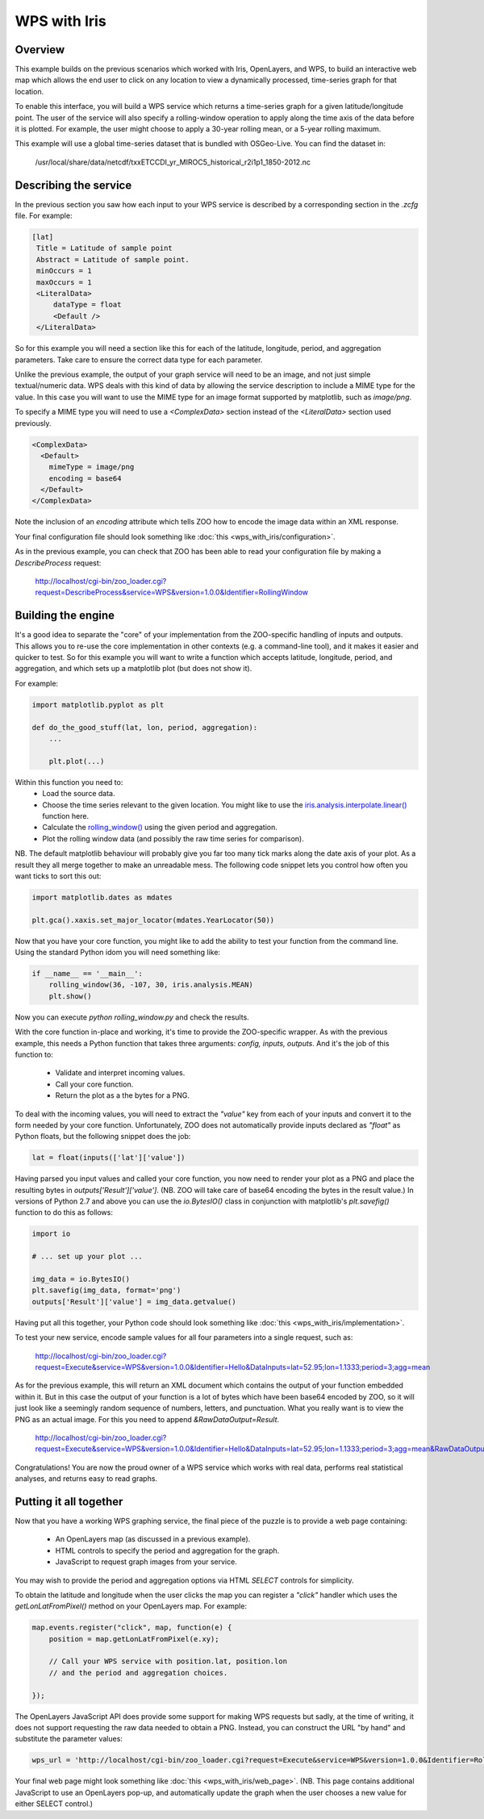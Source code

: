 =============
WPS with Iris
=============

Overview
--------

This example builds on the previous scenarios which worked with Iris,
OpenLayers, and WPS, to build an interactive web map which allows the
end user to click on any location to view a dynamically processed,
time-series graph for that location.

To enable this interface, you will build a WPS service which returns a
time-series graph for a given latitude/longitude point. The user of the
service will also specify a rolling-window operation to apply along the
time axis of the data before it is plotted. For example, the user might
choose to apply a 30-year rolling mean, or a 5-year rolling maximum.

This example will use a global time-series dataset that is bundled with
OSGeo-Live. You can find the dataset in:

    /usr/local/share/data/netcdf/txxETCCDI_yr_MIROC5_historical_r2i1p1_1850-2012.nc

Describing the service
----------------------

In the previous section you saw how each input to your WPS service is
described by a corresponding section in the `.zcfg` file. For example:

.. code-block:: none

  [lat]
   Title = Latitude of sample point
   Abstract = Latitude of sample point.
   minOccurs = 1
   maxOccurs = 1
   <LiteralData>
       dataType = float
       <Default />
   </LiteralData>

So for this example you will need a section like this for each of the
latitude, longitude, period, and aggregation parameters. Take care to
ensure the correct data type for each parameter.

Unlike the previous example, the output of your graph service will need
to be an image, and not just simple textual/numeric data. WPS deals with
this kind of data by allowing the service description to include a MIME
type for the value. In this case you will want to use the MIME type for
an image format supported by matplotlib, such as `image/png`.

To specify a MIME type you will need to use a `<ComplexData>` section
instead of the `<LiteralData>` section used previously.

.. code-block:: none

   <ComplexData>
     <Default>
       mimeType = image/png
       encoding = base64
     </Default>
   </ComplexData>

Note the inclusion of an `encoding` attribute which tells ZOO how to
encode the image data within an XML response.

Your final configuration file should look something like
:doc:`this <wps_with_iris/configuration>`.

As in the previous example, you can check that ZOO has been able to read
your configuration file by making a `DescribeProcess` request:
   http://localhost/cgi-bin/zoo_loader.cgi?request=DescribeProcess&service=WPS&version=1.0.0&Identifier=RollingWindow


Building the engine
-------------------

It's a good idea to separate the "core" of your implementation from the
ZOO-specific handling of inputs and outputs. This allows you to re-use
the core implementation in other contexts (e.g. a command-line tool),
and it makes it easier and quicker to test. So for this example you will
want to write a function which accepts latitude, longitude, period, and
aggregation, and which sets up a matplotlib plot (but does not show it).

For example:

.. code-block:: python

    import matplotlib.pyplot as plt

    def do_the_good_stuff(lat, lon, period, aggregation):
        ...

        plt.plot(...)

Within this function you need to:
 * Load the source data.
 * Choose the time series relevant to the given location.
   You might like to use the `iris.analysis.interpolate.linear()
   <http://scitools.org.uk/iris/docs/latest/iris/iris/analysis/interpolate.html#iris.analysis.interpolate.linear>`_ function here.
 * Calculate the `rolling_window()
   <http://scitools.org.uk/iris/docs/latest/iris/iris/cube.html#iris.cube.Cube.rolling_window>`_
   using the given period and aggregation.
 * Plot the rolling window data (and possibly the raw time series for
   comparison).

NB. The default matplotlib behaviour will probably give you far too many
tick marks along the date axis of your plot. As a result they all merge
together to make an unreadable mess. The following code snippet lets you
control how often you want ticks to sort this out:

.. code-block:: python

    import matplotlib.dates as mdates

    plt.gca().xaxis.set_major_locator(mdates.YearLocator(50))

Now that you have your core function, you might like to add the ability
to test your function from the command line. Using the standard Python
idom you will need something like:

.. code-block:: python

    if __name__ == '__main__':
        rolling_window(36, -107, 30, iris.analysis.MEAN)
        plt.show()

Now you can execute `python rolling_window.py` and check the results.

With the core function in-place and working, it's time to provide the
ZOO-specific wrapper. As with the previous example, this needs a Python
function that takes three arguments: `config, inputs, outputs`. And it's
the job of this function to:
 * Validate and interpret incoming values.
 * Call your core function.
 * Return the plot as a the bytes for a PNG.

To deal with the incoming values, you will need to extract the `"value"`
key from each of your inputs and convert it to the form needed by your
core function. Unfortunately, ZOO does not automatically provide inputs
declared as `"float"` as Python floats, but the following snippet does
the job:

.. code-block:: python

   lat = float(inputs(['lat']['value'])

Having parsed you input values and called your core function, you now
need to render your plot as a PNG and place the resulting bytes in
`outputs['Result']['value']`. (NB. ZOO will take care of base64 encoding
the bytes in the result value.) In versions of Python 2.7 and above you
can use the `io.BytesIO()` class in conjunction with matplotlib's
`plt.savefig()` function to do this as follows:

.. code-block:: python

    import io

    # ... set up your plot ...

    img_data = io.BytesIO()
    plt.savefig(img_data, format='png')
    outputs['Result']['value'] = img_data.getvalue()

Having put all this together, your Python code should look something
like :doc:`this <wps_with_iris/implementation>`.

To test your new service, encode sample values for all four parameters
into a single request, such as:

   http://localhost/cgi-bin/zoo_loader.cgi?request=Execute&service=WPS&version=1.0.0&Identifier=Hello&DataInputs=lat=52.95;lon=1.1333;period=3;agg=mean

As for the previous example, this will return an XML document which
contains the output of your function embedded within it. But in this
case the output of your function is a lot of bytes which have been
base64 encoded by ZOO, so it will just look like a seemingly random
sequence of numbers, letters, and punctuation. What you really want is
to view the PNG as an actual image. For this you need to append
`&RawDataOutput=Result`.

   http://localhost/cgi-bin/zoo_loader.cgi?request=Execute&service=WPS&version=1.0.0&Identifier=Hello&DataInputs=lat=52.95;lon=1.1333;period=3;agg=mean&RawDataOutput=Result

Congratulations! You are now the proud owner of a WPS service which
works with real data, performs real statistical analyses, and returns
easy to read graphs.


Putting it all together
-----------------------

Now that you have a working WPS graphing service, the final piece of
the puzzle is to provide a web page containing:
 * An OpenLayers map (as discussed in a previous example).
 * HTML controls to specify the period and aggregation for the graph.
 * JavaScript to request graph images from your service.

You may wish to provide the period and aggregation options via HTML
`SELECT` controls for simplicity.

To obtain the latitude and longitude when the user clicks the map you
can register a `"click"` handler which uses the `getLonLatFromPixel()`
method on your OpenLayers map. For example:

.. code-block:: javascript

    map.events.register("click", map, function(e) {
        position = map.getLonLatFromPixel(e.xy);

        // Call your WPS service with position.lat, position.lon
        // and the period and aggregation choices.

    });

The OpenLayers JavaScript API does provide some support for making WPS
requests but sadly, at the time of writing, it does not support
requesting the raw data needed to obtain a PNG. Instead, you can
construct the URL "by hand" and substitute the parameter values:

.. code-block:: javascript

    wps_url = 'http://localhost/cgi-bin/zoo_loader.cgi?request=Execute&service=WPS&version=1.0.0&Identifier=RollingWindow&DataInputs=lat=' + position.lat + ';lon=' + position.lon + ';agg=' + agg + ';period=' + period + '&RawDataOutput=Result@mimeType=image/png';

Your final web page might look something like
:doc:`this <wps_with_iris/web_page>`. (NB. This page contains additional
JavaScript to use an OpenLayers pop-up, and automatically update the
graph when the user chooses a new value for either SELECT control.)
